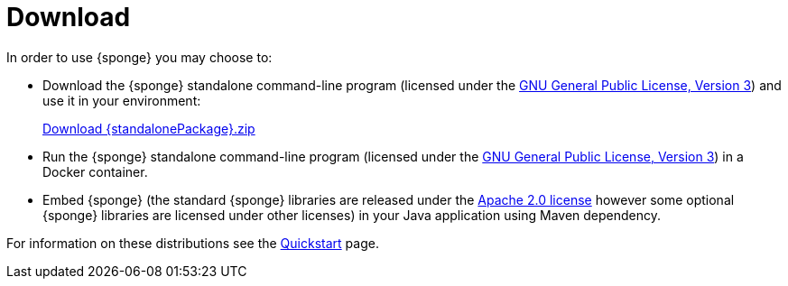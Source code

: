 = Download
:page-permalink: /download/

In order to use {sponge} you may choose to:

* Download the {sponge} standalone command-line program (licensed under the https://www.gnu.org/licenses/gpl.html[GNU General Public License, Version 3]) and use it in your environment:
+
[subs="attributes"]
++++
<p>
<a href="{downloadUrl}"><i class="fa fa-download" aria-hidden="true"></i>Download {standalonePackage}.zip</a>
</p>
++++
* Run the {sponge} standalone command-line program (licensed under the https://www.gnu.org/licenses/gpl.html[GNU General Public License, Version 3]) in a Docker container.
* Embed {sponge} (the standard {sponge} libraries are released under the https://www.apache.org/licenses/LICENSE-2.0[Apache 2.0 license] however some optional {sponge} libraries are licensed under other licenses) in your Java application using Maven dependency.

For information on these distributions see the link:/quickstart/[Quickstart] page.